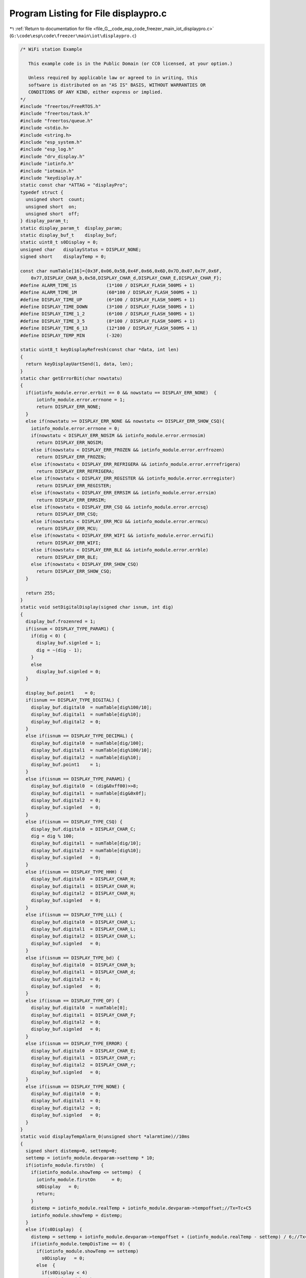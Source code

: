 
.. _program_listing_file_G__code_esp_code_freezer_main_iot_displaypro.c:

Program Listing for File displaypro.c
=====================================

|exhale_lsh| :ref:`Return to documentation for file <file_G__code_esp_code_freezer_main_iot_displaypro.c>` (``G:\code\esp\code\freezer\main\iot\displaypro.c``)

.. |exhale_lsh| unicode:: U+021B0 .. UPWARDS ARROW WITH TIP LEFTWARDS

.. code-block:: cpp

   /* WiFi station Example
   
      This example code is in the Public Domain (or CC0 licensed, at your option.)
   
      Unless required by applicable law or agreed to in writing, this
      software is distributed on an "AS IS" BASIS, WITHOUT WARRANTIES OR
      CONDITIONS OF ANY KIND, either express or implied.
   */
   #include "freertos/FreeRTOS.h"
   #include "freertos/task.h"
   #include "freertos/queue.h"
   #include <stdio.h>
   #include <string.h>
   #include "esp_system.h"
   #include "esp_log.h"
   #include "drv_display.h"
   #include "iotinfo.h"
   #include "iotmain.h"
   #include "keydisplay.h"
   static const char *ATTAG = "displayPro";
   typedef struct {
     unsigned short  count;
     unsigned short  on;
     unsigned short  off;
   } display_param_t;
   static display_param_t  display_param;
   static display_buf_t    display_buf;
   static uint8_t s0Display = 0;
   unsigned char   displayStatus = DISPLAY_NONE;
   signed short    displayTemp = 0;
   
   const char numTable[16]={0x3F,0x06,0x5B,0x4F,0x66,0x6D,0x7D,0x07,0x7F,0x6F,
       0x77,DISPLAY_CHAR_b,0x58,DISPLAY_CHAR_d,DISPLAY_CHAR_E,DISPLAY_CHAR_F};
   #define ALARM_TIME_1S           (1*100 / DISPLAY_FLASH_500MS + 1)
   #define ALARM_TIME_1M           (60*100 / DISPLAY_FLASH_500MS + 1)
   #define DISPLAY_TIME_UP         (6*100 / DISPLAY_FLASH_500MS + 1)
   #define DISPLAY_TIME_DOWN       (3*100 / DISPLAY_FLASH_500MS + 1)
   #define DISPLAY_TIME_1_2        (6*100 / DISPLAY_FLASH_500MS + 1)
   #define DISPLAY_TIME_3_5        (8*100 / DISPLAY_FLASH_500MS + 1)
   #define DISPLAY_TIME_6_13       (12*100 / DISPLAY_FLASH_500MS + 1)
   #define DISPLAY_TEMP_MIN        (-320)
   
   static uint8_t keyDisplayRefresh(const char *data, int len)
   {
     return keyDisplayUartSend(1, data, len);
   }
   static char getErrorBit(char nowstatu)
   {
     if(iotinfo_module.error.errbit == 0 && nowstatu == DISPLAY_ERR_NONE)  {
         iotinfo_module.error.errnone = 1;
         return DISPLAY_ERR_NONE;
     }
     else if(nowstatu >= DISPLAY_ERR_NONE && nowstatu <= DISPLAY_ERR_SHOW_CSQ){
       iotinfo_module.error.errnone = 0;
       if(nowstatu < DISPLAY_ERR_NOSIM && iotinfo_module.error.errnosim)
         return DISPLAY_ERR_NOSIM;
       else if(nowstatu < DISPLAY_ERR_FROZEN && iotinfo_module.error.errfrozen)
         return DISPLAY_ERR_FROZEN;
       else if(nowstatu < DISPLAY_ERR_REFRIGERA && iotinfo_module.error.errrefrigera)
         return DISPLAY_ERR_REFRIGERA;
       else if(nowstatu < DISPLAY_ERR_REGISTER && iotinfo_module.error.errregister)
         return DISPLAY_ERR_REGISTER;
       else if(nowstatu < DISPLAY_ERR_ERRSIM && iotinfo_module.error.errsim)
         return DISPLAY_ERR_ERRSIM;
       else if(nowstatu < DISPLAY_ERR_CSQ && iotinfo_module.error.errcsq)
         return DISPLAY_ERR_CSQ;
       else if(nowstatu < DISPLAY_ERR_MCU && iotinfo_module.error.errmcu)
         return DISPLAY_ERR_MCU;
       else if(nowstatu < DISPLAY_ERR_WIFI && iotinfo_module.error.errwifi)
         return DISPLAY_ERR_WIFI;
       else if(nowstatu < DISPLAY_ERR_BLE && iotinfo_module.error.errble)
         return DISPLAY_ERR_BLE;
       else if(nowstatu < DISPLAY_ERR_SHOW_CSQ)
         return DISPLAY_ERR_SHOW_CSQ;
     }
     
     return 255;
   }
   static void setDigitalDisplay(signed char isnum, int dig)
   {
     display_buf.frozenred = 1;
     if(isnum < DISPLAY_TYPE_PARAM1) {
       if(dig < 0) {
         display_buf.signled = 1;
         dig = ~(dig - 1);
       }
       else  
         display_buf.signled = 0;
     }
   
     display_buf.point1    = 0;
     if(isnum == DISPLAY_TYPE_DIGITAL) {
       display_buf.digital0  = numTable[dig%100/10];
       display_buf.digital1  = numTable[dig%10];
       display_buf.digital2  = 0;
     }
     else if(isnum == DISPLAY_TYPE_DECIMAL) {
       display_buf.digital0  = numTable[dig/100];
       display_buf.digital1  = numTable[dig%100/10];
       display_buf.digital2  = numTable[dig%10];
       display_buf.point1    = 1;
     }
     else if(isnum == DISPLAY_TYPE_PARAM1) {
       display_buf.digital0  = (dig&0xff00)>>8;
       display_buf.digital1  = numTable[dig&0x0f];
       display_buf.digital2  = 0;
       display_buf.signled   = 0;
     }
     else if(isnum == DISPLAY_TYPE_CSQ) {
       display_buf.digital0  = DISPLAY_CHAR_C;
       dig = dig % 100;
       display_buf.digital1  = numTable[dig/10];
       display_buf.digital2  = numTable[dig%10];
       display_buf.signled   = 0;
     }
     else if(isnum == DISPLAY_TYPE_HHH) {
       display_buf.digital0  = DISPLAY_CHAR_H;
       display_buf.digital1  = DISPLAY_CHAR_H;
       display_buf.digital2  = DISPLAY_CHAR_H;
       display_buf.signled   = 0;
     }
     else if(isnum == DISPLAY_TYPE_LLL) {
       display_buf.digital0  = DISPLAY_CHAR_L;
       display_buf.digital1  = DISPLAY_CHAR_L;
       display_buf.digital2  = DISPLAY_CHAR_L;
       display_buf.signled   = 0;
     }
     else if(isnum == DISPLAY_TYPE_bd) {
       display_buf.digital0  = DISPLAY_CHAR_b;
       display_buf.digital1  = DISPLAY_CHAR_d;
       display_buf.digital2  = 0;
       display_buf.signled   = 0;
     }
     else if(isnum == DISPLAY_TYPE_OF) {
       display_buf.digital0  = numTable[0];
       display_buf.digital1  = DISPLAY_CHAR_F;
       display_buf.digital2  = 0;
       display_buf.signled   = 0;
     }
     else if(isnum == DISPLAY_TYPE_ERROR) {
       display_buf.digital0  = DISPLAY_CHAR_E;
       display_buf.digital1  = DISPLAY_CHAR_r;
       display_buf.digital2  = DISPLAY_CHAR_r;
       display_buf.signled   = 0;
     }
     else if(isnum == DISPLAY_TYPE_NONE) {
       display_buf.digital0  = 0;
       display_buf.digital1  = 0;
       display_buf.digital2  = 0;
       display_buf.signled   = 0;
     }
   }
   static void displayTempAlarm_0(unsigned short *alarmtime)//10ms
   {
     signed short distemp=0, settemp=0;
     settemp = iotinfo_module.devparam->settemp * 10;
     if(iotinfo_module.firstOn)  {
       if(iotinfo_module.showTemp <= settemp)  {
         iotinfo_module.firstOn      = 0;
         s0Display   = 0;
         return;
       }
       distemp = iotinfo_module.realTemp + iotinfo_module.devparam->tempoffset;//Tx=Tc+C5
       iotinfo_module.showTemp = distemp;
     }
     else if(s0Display)  {
       distemp = settemp + iotinfo_module.devparam->tempoffset + (iotinfo_module.realTemp - settemp) / 6;//Tx=Ts+C5+(1/6)*(Tc-Ts)
       if(iotinfo_module.tempDisTime == 0) {
         if(iotinfo_module.showTemp == settemp)  
           s0Display   = 0;
         else  {
           if(s0Display < 4)
             iotinfo_module.showTemp += 1;
           else
             iotinfo_module.showTemp -= 1;
   
           if(s0Display == 1 || s0Display == 4)
             iotinfo_module.tempDisTime = DISPLAY_TIME_1_2;
           else if(s0Display == 2 || s0Display == 5)
             iotinfo_module.tempDisTime = DISPLAY_TIME_3_5;
           else if(s0Display == 3 || s0Display == 6)
             iotinfo_module.tempDisTime = DISPLAY_TIME_6_13;
         }
       }
     }
     else  {
       distemp = settemp + iotinfo_module.devparam->tempoffset + (iotinfo_module.realTemp - settemp) / 6;//Tx=Ts+C5+(1/6)*(Tc-Ts)
       if(distemp != iotinfo_module.showTemp && iotinfo_module.tempDisTime == 0 ) {
         if(distemp > iotinfo_module.showTemp) {
           iotinfo_module.tempDisTime  = DISPLAY_TIME_UP;
           iotinfo_module.showTemp     +=  1;
         }
         else  {
           iotinfo_module.tempDisTime  = DISPLAY_TIME_DOWN;
           iotinfo_module.showTemp     -=  1;
         }
       }
     }
     
     ESP_LOGI(ATTAG, "firston:%d distemp:%d todistemp:%d settemp:%d realTemp:%d s0Display:%d tempDisTime:%d powerOnTime:%d", iotinfo_module.firstOn, iotinfo_module.showTemp, distemp, 
                 iotinfo_module.devparam->settemp, iotinfo_module.realTemp, s0Display, iotinfo_module.tempDisTime, iotinfo_module.powerOnTime);
     if( (distemp >= iotinfo_module.devparam->hightempalarm || distemp <= iotinfo_module.devparam->lowtempalarm) &&
         (iotinfo_module.firstOn == 0 || (iotinfo_module.firstOn && iotinfo_module.powerOnTime >= POWERON_6HOUR)) ) { //alarm 0
       if(distemp >= iotinfo_module.devparam->hightempalarm) {
         if( (*alarmtime && --*alarmtime == 0) || *alarmtime == 0) {
           if(display_param.count < display_param.on + 1)
             setDigitalDisplay(DISPLAY_TYPE_HHH, 0);
           else
             setDigitalDisplay(DISPLAY_TYPE_NONE, 0);
         }
       }
       else if(distemp <= iotinfo_module.devparam->lowtempalarm) {
         if( (*alarmtime && --*alarmtime == 0) || *alarmtime == 0) {
           if(display_param.count < display_param.on + 1)
             setDigitalDisplay(DISPLAY_TYPE_LLL, 0);
           else
             setDigitalDisplay(DISPLAY_TYPE_NONE, 0);
         }
       }
       else
         *alarmtime = ALARM_TIME_1S;
     }
     else {
       if(iotinfo_module.showTemp <= DISPLAY_TEMP_MIN)  
         iotinfo_module.showTemp = DISPLAY_TEMP_MIN;
       setDigitalDisplay(DISPLAY_TYPE_DECIMAL, iotinfo_module.showTemp);
       *alarmtime = ALARM_TIME_1S;
     }
     
   }
   static void displayTempAlarm_1(unsigned short *alarmtime)//10ms
   {
     signed short distemp=0, settemp=0;
     settemp = iotinfo_module.realTemp + iotinfo_module.devparam->tempoffset;
     
     if(iotinfo_module.realTemp >= 0)
       distemp = settemp;
     else if(iotinfo_module.realTemp < -400)
       distemp = settemp + 60;
     else  
       distemp = ((-iotinfo_module.realTemp) / 100 + 1) * 10 + settemp;
     
     
     if(distemp <= DISPLAY_TEMP_MIN)  
       iotinfo_module.showTemp = DISPLAY_TEMP_MIN;
     else if(distemp != iotinfo_module.showTemp && iotinfo_module.tempDisTime == 0){
       if(distemp > iotinfo_module.showTemp) {
         iotinfo_module.tempDisTime  = DISPLAY_TIME_UP;
         iotinfo_module.showTemp     +=  1;
       }
       else  {
         iotinfo_module.tempDisTime  = DISPLAY_TIME_DOWN;
         iotinfo_module.showTemp     -=  1;
       }
     }
     
     ESP_LOGI(ATTAG, "showway:%d distemp:%d todistemp:%d settemp:%d realTemp:%d s0Display:%d tempDisTime:%d powerOnTime:%d", iotinfo_module.devparam->showway, iotinfo_module.showTemp, distemp, 
                 iotinfo_module.devparam->settemp, iotinfo_module.realTemp, s0Display, iotinfo_module.tempDisTime, iotinfo_module.powerOnTime);
     if(  (distemp >= iotinfo_module.devparam->hightempalarm || distemp <= iotinfo_module.devparam->lowtempalarm) &&
           iotinfo_module.powerOnTime >= POWERON_6HOUR ) { //alarm 0
       if(distemp >= iotinfo_module.devparam->hightempalarm) {
         if( (*alarmtime && --*alarmtime == 0) || *alarmtime == 0) {
           if(display_param.count < display_param.on + 1)
             setDigitalDisplay(DISPLAY_TYPE_HHH, 0);
           else
             setDigitalDisplay(DISPLAY_TYPE_NONE, 0);
         }
       }
       else if(distemp <= iotinfo_module.devparam->lowtempalarm) {
         if( (*alarmtime && --*alarmtime == 0) || *alarmtime == 0) {
           if(display_param.count < display_param.on + 1)
             setDigitalDisplay(DISPLAY_TYPE_LLL, 0);
           else
             setDigitalDisplay(DISPLAY_TYPE_NONE, 0);
         }
       }
       else
         *alarmtime = ALARM_TIME_1M;
     }
     else
       setDigitalDisplay(DISPLAY_TYPE_DECIMAL, iotinfo_module.showTemp);
   }
   static void displayTempAlarm_2(unsigned short *alarmtime)//10ms
   {
     signed short alarmtemp=0, settemp=0;
     if(iotinfo_module.devparam->settemp * 10 <= DISPLAY_TEMP_MIN)  
       iotinfo_module.showTemp = DISPLAY_TEMP_MIN / 10;
     else
       iotinfo_module.showTemp = iotinfo_module.devparam->settemp;
     setDigitalDisplay(DISPLAY_TYPE_DIGITAL, iotinfo_module.showTemp);
   
     settemp = iotinfo_module.realTemp + iotinfo_module.devparam->tempoffset;
     
     if(iotinfo_module.realTemp >= 0)
       alarmtemp = settemp;
     else if(iotinfo_module.realTemp < -400)
       alarmtemp = settemp + 60;
     else  
       alarmtemp = ((-iotinfo_module.realTemp) / 100 + 1) * 10 + settemp;
   
     ESP_LOGI(ATTAG, "showway:%d alarmtemp:%d settemp:%d realTemp:%d tempDisTime:%d powerOnTime:%d high:%d low:%d", iotinfo_module.devparam->showway, alarmtemp, 
                 iotinfo_module.devparam->settemp, iotinfo_module.realTemp, iotinfo_module.tempDisTime, iotinfo_module.powerOnTime, iotinfo_module.devparam->hightempalarm, iotinfo_module.devparam->lowtempalarm);
     if( (alarmtemp >= iotinfo_module.devparam->hightempalarm || alarmtemp <= iotinfo_module.devparam->lowtempalarm) &&
         iotinfo_module.powerOnTime >= POWERON_6HOUR ) { //alarm 0
       if(alarmtemp >= iotinfo_module.devparam->hightempalarm) {
         if( (*alarmtime && --*alarmtime == 0) || *alarmtime == 0){
           if(display_param.count < display_param.on + 1)
             setDigitalDisplay(DISPLAY_TYPE_HHH, 0);
           else
             setDigitalDisplay(DISPLAY_TYPE_NONE, 0);
         }
       }
       else if(alarmtemp <= iotinfo_module.devparam->lowtempalarm) {
         if( (*alarmtime && --*alarmtime == 0) || *alarmtime == 0) {
           if(display_param.count < display_param.on + 1)
             setDigitalDisplay(DISPLAY_TYPE_LLL, 0);
           else
             setDigitalDisplay(DISPLAY_TYPE_NONE, 0);
         }
       }
       else
         *alarmtime = ALARM_TIME_1M;
     }
   }
   void displayTempAlarm(int settime)//500ms
   {
     static unsigned short alarmtime=ALARM_TIME_1S;
     if(settime > 0)   {
       // if()
       //   return;
       if(iotinfo_module.devparam->showway == 0) //show 0
         alarmtime=ALARM_TIME_1S;
       else if(iotinfo_module.devparam->showway == 1) //show 1
         alarmtime=ALARM_TIME_1M;
       else if(iotinfo_module.devparam->showway == 2) //show 2
         alarmtime=ALARM_TIME_1M;
     }
     else  {
       if(iotinfo_module.tempDisTime)
         iotinfo_module.tempDisTime--;
       if(iotinfo_module.devparam->showway == 0) //show 0
         displayTempAlarm_0(&alarmtime);
       else if(iotinfo_module.devparam->showway == 1) //show 1
         displayTempAlarm_1(&alarmtime);
       else if(iotinfo_module.devparam->showway == 2) //show 2
         displayTempAlarm_2(&alarmtime);
     }
   }
   static void lockedDisplay(signed char type)
   {
     if(type == DISPLAY_TYPE_SET) {//set display param
       displayStatus = DISPLAY_LOCKED;
       iotinfo_module.operateTime   = 0;
   
       display_param.on    = DISPLAY_FLASH_500MS;
       display_param.off   = DISPLAY_FLASH_500MS;
       display_param.count = 0;
     }
     else if(type == DISPLAY_TYPE_ON)  {//refresh display on
       displayTempAlarm(0);
     }
     else if(type == DISPLAY_TYPE_OFF)  {//refresh display off
       displayTempAlarm(0);
     }
     else  {
     }//
   }
   static void temp3SDisplay(signed char type)
   {
     if(type == DISPLAY_TYPE_SET) {//set display param
       displayStatus = DISPLAY_3STEMP;
       iotinfo_module.operateTime   = 0;
   
       display_param.on    = 3 * DISPLAY_FLASH_1S;
       display_param.off   = 0;
       display_param.count = 0;
     }
     else if(type == DISPLAY_TYPE_ON)  {//refresh display on
       setDigitalDisplay(DISPLAY_TYPE_DECIMAL, iotinfo_module.realTemp);
     }
     else if(type == DISPLAY_TYPE_ONOVER)  {//refresh display off
       lockedDisplay(DISPLAY_TYPE_SET);
     }
     else  {
     }//
   }
   void resetDisplay(void)
   {
     display_param.count = 0;
     return ;
   }
   int settingQuit(signed char type)
   {
     if(type == DISPLAY_TYPE_SET || (iotinfo_module.operateTime && --iotinfo_module.operateTime == 0) ) {
       ESP_LOGI(ATTAG, "%s time[%d], type[%d]", __FUNCTION__ , iotinfo_module.operateTime, type);
       if(displayStatus == DISPLAY_SET_TEMP)  {
         if(iotinfo_module.devparam->settemp != displayTemp)  {
           iotinfo_module.devparam->settemp = displayTemp;
           type = 100;
         }
         if(iotinfo_module.operateTime == 0 && iotinfo_module.powerOnTime < 1100U)
           temp3SDisplay(DISPLAY_TYPE_SET);
         else  
           lockedDisplay(DISPLAY_TYPE_SET);
       }
       else if(displayStatus >= DISPLAY_SET_C1 && displayStatus <= DISPLAY_SET_F1){
         iotinfo_module.operateTime   = SET_OPERATION_TIME;
         if(setParamInOut(DISPLAY_TYPE_OFF) == 0)
           type = 100;
         displayStatus = displayStatus - DISPLAY_SET_C1 + DISPLAY_SELECT_PARAM_C1;
       }
       else if( (displayStatus >= DISPLAY_SELECT_PARAM_C1 && displayStatus <= DISPLAY_SELECT_PARAM_F1) ||
                 displayStatus == DISPLAY_ERR_SHOW_CSQ ) {
         lockedDisplay(DISPLAY_TYPE_SET);
         return 0;
       }
   
       if(type == 100 && SaveInfoToFlash(NULL) <= 0)
         return -1;
       else
         return 0;
     }
     return -1;
   }
   int powerOffRemote(signed char type)
   {
     if(type == DISPLAY_TYPE_SET) {//set display param
       displayStatus = DISPLAY_REMOTEOFF;
   
       display_param.on    = DISPLAY_FLASH_500MS;
       display_param.off   = DISPLAY_FLASH_500MS;
       display_param.count = 0;
     }
     else if(type == DISPLAY_TYPE_ON)  {//refresh display on
       setDigitalDisplay(DISPLAY_TYPE_OF, 0);
     }
     else if(type == DISPLAY_TYPE_OFF)  {//refresh display off
     }
     else  {
     }//
     return -1;
   }
   int powerOffLocal(signed char type)
   {
     if(type == DISPLAY_TYPE_SET) {//set display param
       displayStatus = DISPLAY_LOCALOFF;
   
       display_param.on    = DISPLAY_FLASH_500MS;
       display_param.off   = DISPLAY_FLASH_500MS;
       display_param.count = 0;
     }
     else if(type == DISPLAY_TYPE_ON)  {//refresh display on
       setDigitalDisplay(DISPLAY_TYPE_bd, 0);
     }
     else if(type == DISPLAY_TYPE_OFF)  {//refresh display off
     }
     else  {
     }//
     return -1;
   }
   int powerOnDisplay(signed char type)
   {
     char *data = (char *)&display_buf;
     if(type == DISPLAY_TYPE_SET) {//set display param
       displayStatus = DISPLAY_POWERON;
   
       display_param.on    = DISPLAY_FLASH_1S;
       display_param.off   = DISPLAY_FLASH_1S;
       display_param.count = 0;
     }
     else if(type == DISPLAY_TYPE_ON)  {//refresh display on
       type = display_buf.reskey;
       for(int i=0; i<sizeof(display_buf_t); i++)
         *(data + i) = 0xff;
       display_buf.reskey = type;
     }
     else if(type == DISPLAY_TYPE_OFF)  {//refresh display off
       for(int i=0; i<sizeof(display_buf_t); i++)
         *(data + i) = 0;
     }
     else if(type == DISPLAY_TYPE_ONOVER)  {//refresh display off
       setTempDisplay(DISPLAY_TYPE_SET);
     }
     else  {
     }//
     return -1;
   }
   void setDisplay_0(signed char settemp)
   {
     char sign=0;
     if(iotinfo_module.firstOn == 0 && iotinfo_module.devparam->showway == 0)  {
       // settemp = settemp - iotinfo_module.devparam->settemp;
       if(settemp < 0) {
         settemp = ~(settemp-1);
         sign = 1;
       }
   
       if(1 <= settemp && 2 >= settemp){
         iotinfo_module.tempDisTime  = DISPLAY_TIME_1_2;
         s0Display   = 1;
       }
       else if(3 <= settemp && 5 >= settemp){
         iotinfo_module.tempDisTime = DISPLAY_TIME_3_5;
         s0Display   = 2;
       }
       else if(6 <= settemp && 13 >= settemp){
         iotinfo_module.tempDisTime = DISPLAY_TIME_6_13;
         s0Display   = 3;
       }
       else
         return;
       if(sign)
         s0Display += 3;
     }
   }
   int setTempDisplay(signed char type)
   {
     if(type == DISPLAY_TYPE_SET) {//set display param
       if(displayStatus == DISPLAY_LOCKED || displayStatus == DISPLAY_POWERON)
         displayStatus = DISPLAY_SET_TEMP;
       else
         return -1;
       iotinfo_module.operateTime   = SET_OPERATION_TIME;
       displayTemp = iotinfo_module.devparam->settemp;
   
       display_param.on    = DISPLAY_FLASH_500MS;
       display_param.off   = DISPLAY_FLASH_500MS;
       display_param.count = 0;
       return 0;
     }
     else if(type == DISPLAY_TYPE_ON)  {//refresh display on
       setDigitalDisplay(DISPLAY_TYPE_DIGITAL, displayTemp);//iotinfo_module.devparam->settemp);
     }
     else if(type == DISPLAY_TYPE_OFF)  {//refresh display off
       setDigitalDisplay(DISPLAY_TYPE_NONE, 0);
     }
     else  {
     }//
     return -1;
   }
   int selectParamDisplay(signed char type)
   {
     if(type == DISPLAY_TYPE_SET) {//set display param
       if(displayStatus == DISPLAY_LOCKED || displayStatus == DISPLAY_SELECT_PARAM_F1)
         displayStatus = DISPLAY_SELECT_PARAM_C1;
       else if(displayStatus >= DISPLAY_SELECT_PARAM_C1 && displayStatus < DISPLAY_SELECT_PARAM_F1)
         displayStatus++;
       else if(displayStatus >= DISPLAY_SET_C1 && displayStatus <= DISPLAY_SET_F1)
         displayStatus = displayStatus - DISPLAY_SET_C1 + DISPLAY_SELECT_PARAM_C1;
       else
         return -1;
   
       iotinfo_module.operateTime   = SET_OPERATION_TIME;
   
       display_param.on    = DISPLAY_FLASH_500MS;
       display_param.off   = DISPLAY_FLASH_500MS;
       display_param.count = 0;
       return 0;
     }
     else if(type == DISPLAY_TYPE_ON)  {//refresh display on
       signed short dig;
       if(displayStatus == DISPLAY_SELECT_PARAM_F1)  {
         dig = DISPLAY_CHAR_F;
         dig = (dig << 8) | 1;
       }
       else  {
         dig = DISPLAY_CHAR_C;
         dig = (dig << 8) | (displayStatus - DISPLAY_SELECT_PARAM_C1 + 1);
       }
       
       setDigitalDisplay(DISPLAY_TYPE_PARAM1, dig);
     }
     else if(type == DISPLAY_TYPE_OFF)  {//refresh display off
       setDigitalDisplay(DISPLAY_TYPE_NONE, 0);
     }
     else  {
     }//
     return -1;
   }
   
   int setParamInOut(signed char type)
   {
     if(type == DISPLAY_TYPE_ON) {
       if(displayStatus == DISPLAY_SET_C1)
         displayTemp = iotinfo_module.devparam->upbacklash;
       else if(displayStatus == DISPLAY_SET_C2)
         displayTemp = iotinfo_module.devparam->downbacklash;
       else if(displayStatus == DISPLAY_SET_C3)
         displayTemp = iotinfo_module.devparam->erroron;
       else if(displayStatus == DISPLAY_SET_C4)
         displayTemp = iotinfo_module.devparam->erroroff;
       else if(displayStatus == DISPLAY_SET_C5)
         displayTemp = iotinfo_module.devparam->tempoffset;
       else if(displayStatus == DISPLAY_SET_F1)
         displayTemp = iotinfo_module.devparam->showway;
     }
     else if(type == DISPLAY_TYPE_OFF) {
       if(displayStatus == DISPLAY_SET_C1) {
         if(iotinfo_module.devparam->upbacklash != displayTemp)  {
           iotinfo_module.devparam->upbacklash = displayTemp;
           return 0;
         }
       }
       else if(displayStatus == DISPLAY_SET_C2)  {
         if(iotinfo_module.devparam->downbacklash != displayTemp)  {
           iotinfo_module.devparam->downbacklash = displayTemp;
           return 0;
         }
       }
       else if(displayStatus == DISPLAY_SET_C3)  {
         if(iotinfo_module.devparam->erroron != displayTemp)  {
           iotinfo_module.devparam->erroron = displayTemp;
           return 0;
         }
       }
       else if(displayStatus == DISPLAY_SET_C4)  {
         if(iotinfo_module.devparam->erroroff != displayTemp)  {
           iotinfo_module.devparam->erroroff = displayTemp;
           return 0;
         }
       }
       else if(displayStatus == DISPLAY_SET_C5)  {
         if(iotinfo_module.devparam->tempoffset != displayTemp)  {
           iotinfo_module.devparam->tempoffset = displayTemp;
           return 0;
         }
       }
       else if(displayStatus == DISPLAY_SET_F1)  {
         if(iotinfo_module.devparam->showway != displayTemp)  {
           iotinfo_module.devparam->showway = displayTemp;
           return 0;
         }
       }
     }
     return -1;
   }
   int setParamDisplay(signed char type)
   {
     if(type == DISPLAY_TYPE_SET) {//set display param
       if(displayStatus >= DISPLAY_SELECT_PARAM_C1 && displayStatus <= DISPLAY_SELECT_PARAM_F1)
         displayStatus = displayStatus - DISPLAY_SELECT_PARAM_C1 + DISPLAY_SET_C1;
       else
         return -1;
   
       iotinfo_module.operateTime   = SET_OPERATION_TIME;
       setParamInOut(DISPLAY_TYPE_ON);
   
       display_param.on    = DISPLAY_FLASH_500MS;
       display_param.off   = DISPLAY_FLASH_500MS;
       display_param.count = 0;
       return 0;
     }
     else if(type == DISPLAY_TYPE_ON)  {//refresh display on
       // signed short dig=0;
       if(displayStatus == DISPLAY_SET_C1 || displayStatus == DISPLAY_SET_C2 || displayStatus == DISPLAY_SET_C5)  {
         // if(displayStatus == DISPLAY_SET_C1)
         //   dig = iotinfo_module.devparam->upbacklash;
         // else if(displayStatus == DISPLAY_SET_C2)
         //   dig = iotinfo_module.devparam->downbacklash;
         // else if(displayStatus == DISPLAY_SET_C5)
         //   dig = iotinfo_module.devparam->tempoffset;
         setDigitalDisplay(DISPLAY_TYPE_DECIMAL, displayTemp);
       }
       else  {
         // if(displayStatus == DISPLAY_SET_C3)
         //   dig = iotinfo_module.devparam->erroron;
         // else if(displayStatus == DISPLAY_SET_C4)
         //   dig = iotinfo_module.devparam->erroroff;
         // else if(displayStatus == DISPLAY_SET_F1)
         //   dig = iotinfo_module.devparam->showway;
         setDigitalDisplay(DISPLAY_TYPE_DIGITAL, displayTemp);
       }
     }
     else if(type == DISPLAY_TYPE_OFF)  {//refresh display off
       setDigitalDisplay(DISPLAY_TYPE_NONE, 0);
     }
     else  {
     }//
     return -1;
   }
   int setErrDisplay(signed char type)
   {
     char errsta;
     if(type == DISPLAY_TYPE_SET) {//set display param
       if(displayStatus == DISPLAY_LOCKED)  {
         errsta = getErrorBit(DISPLAY_ERR_NONE);
         if(errsta != 255 && errsta >= DISPLAY_ERR_NONE)
           displayStatus = errsta;
       }
       else
         return -1;
   
       iotinfo_module.operateTime   = SET_OPERATION_TIME * 2;
   
       display_param.on    = DISPLAY_FLASH_1S;
       display_param.off   = 0;
       display_param.count = 0;
       return 0;
     }
     else if(type == DISPLAY_TYPE_ON)  {//refresh display on
       signed short dig;
       if(displayStatus == DISPLAY_ERR_SHOW_CSQ)  {
         dig = iotinfo_module.at_module->csqRssi;
         setDigitalDisplay(DISPLAY_TYPE_CSQ, dig);
       }
       else  {
         dig = DISPLAY_CHAR_E;
         if(displayStatus >= DISPLAY_ERR_NONE && displayStatus <= DISPLAY_ERR_ERRSIM)
           dig = (dig << 8) | (displayStatus - DISPLAY_ERR_NONE);
         else if(displayStatus == DISPLAY_ERR_CSQ)
           dig = (dig << 8) | (7);
         else if(displayStatus >= DISPLAY_ERR_MCU && displayStatus <= DISPLAY_ERR_BLE)
           dig = (dig << 8) | (displayStatus - DISPLAY_ERR_MCU + 10);
         setDigitalDisplay(DISPLAY_TYPE_PARAM1, dig);
       }
       
     }
     // else if(type == DISPLAY_TYPE_OFF)  {//refresh display off
     // }
     else if(type == DISPLAY_TYPE_ONOVER)  {//refresh display on over
       if(displayStatus >= DISPLAY_ERR_NONE && displayStatus < DISPLAY_ERR_SHOW_CSQ)  {
         if(displayStatus == DISPLAY_ERR_NONE)
           displayStatus = DISPLAY_ERR_SHOW_CSQ;
         else  {
           errsta = getErrorBit(displayStatus);
           if(errsta >= DISPLAY_ERR_NONE && errsta != 255) 
             displayStatus = errsta;
         }
         display_param.on    = DISPLAY_FLASH_1S;
         display_param.off   = 0;
         display_param.count = 0;
       }//displayStatus
       else if(displayStatus == DISPLAY_ERR_SHOW_CSQ)  
         settingQuit(DISPLAY_TYPE_SET);
     }
     else  {
     }//
     return -1;
   }
   static int tempErrDisplay(signed char type)
   {
     if(iotinfo_module.error.errfrozen || iotinfo_module.error.errrefrigera){
       display_param.on    = DISPLAY_FLASH_500MS;
       display_param.off   = DISPLAY_FLASH_500MS;
     }
     if(type == DISPLAY_TYPE_ON){
       setDigitalDisplay(DISPLAY_TYPE_ERROR, 0);
     }
     else if(type == DISPLAY_TYPE_OFF){
       setDigitalDisplay(DISPLAY_TYPE_NONE, 0);
     }
     return -1;
   }
   
   int canFastDisplay(void)
   {
     if(display_param.on == DISPLAY_FLASH_500MS && display_param.off == DISPLAY_FLASH_500MS && display_param.count < 20)  {
       return 0;
     }
     return -1;
   }
   void otherDisplay(void)//10ms
   {
     if(displayStatus != DISPLAY_POWERON) {
       // compressor led
   int ret=0;
   extern int isCompressorDelay(void);
       ret = isCompressorDelay();
       if(ret == 1) {//delay
         if(display_param.on == DISPLAY_FLASH_500MS && display_param.off == DISPLAY_FLASH_500MS && display_param.count == 1)  
           display_buf.compressorled -= 1;
       }
       else if(ret == 2)//work on 
         display_buf.compressorled = 1;
       else
         display_buf.compressorled = 0;
     //4g led
       if(iotinfo_module.at_module->csqRssi >= 10) {
         if(iotinfo_module.iotStatus == IOT_CONNECTMQTT)
           display_buf.lteled = 1;
         else if(display_param.on == DISPLAY_FLASH_500MS && display_param.off == DISPLAY_FLASH_500MS)  {
           if(display_param.count < display_param.on + 1)
             display_buf.lteled = 1;
           else
             display_buf.lteled = 0;
         }
       }
       else
         display_buf.lteled = 0;
   
     //wifi led
       if(iotinfo_module.devinfo->wifinum == 0) {
         display_buf.wifiled = 0;
         // iotinfo_module.error.errwifi = 1;
       }
       else  {
         iotinfo_module.error.errwifi = 0;
         if(iotinfo_module.devinfo->wifinum < 4) {
           if(display_param.on == DISPLAY_FLASH_500MS && display_param.off == DISPLAY_FLASH_500MS)  {
             if(display_param.count < display_param.on + 1)
               display_buf.wifiled = 1;
             else
               display_buf.wifiled = 0;
           }
         }
         else
           display_buf.wifiled = 1;
       }
     }//DISPLAY_POWERON
   }
   
   
   void displayProcess(void)//10ms
   {
     static unsigned char distime=DISPLAY_REFRESH_TIME;
     char showway=DISPLAY_TYPE_NONE;
   #if 1
     settingQuit(DISPLAY_TYPE_NONE);
     otherDisplay();
     if(display_param.on || display_param.off) {
       if(++display_param.count == 1)  {
         if(display_param.on)
           showway = DISPLAY_TYPE_ON;
         else  {
           display_param.count = 0;
           showway = DISPLAY_TYPE_OFF;
         }
       }
       else if(display_param.count == display_param.on + 1)  {
         if(display_param.off)
           showway = DISPLAY_TYPE_OFF;
         else  {
           display_param.count = 0;
           showway = DISPLAY_TYPE_ONOVER;
         }
       }
       else if(display_param.count == display_param.on + display_param.off + 1)  {
         showway = DISPLAY_TYPE_ON;
         display_param.count = 0;
   
         if(displayStatus == DISPLAY_POWERON) 
           showway = DISPLAY_TYPE_ONOVER;
       }
   
       if( !(displayStatus >= DISPLAY_ERR_NONE && displayStatus <= DISPLAY_ERR_SHOW_CSQ) && 
           (iotinfo_module.error.errfrozen || iotinfo_module.error.errrefrigera) )
         tempErrDisplay(showway);
       else if(displayStatus)  {
         if(displayStatus == DISPLAY_POWERON)
           powerOnDisplay(showway);
         else if(displayStatus == DISPLAY_3STEMP)
           temp3SDisplay(showway);
         else if(displayStatus == DISPLAY_REMOTEOFF)
           powerOffRemote(showway);
         else if(displayStatus == DISPLAY_LOCALOFF)
           powerOffLocal(showway);
         else if(displayStatus == DISPLAY_SET_TEMP)
           setTempDisplay(showway);
         else if(displayStatus >= DISPLAY_SELECT_PARAM_C1 && displayStatus <= DISPLAY_SELECT_PARAM_F1)
           selectParamDisplay(showway);
         else if(displayStatus >= DISPLAY_SET_C1 && displayStatus <= DISPLAY_SET_F1)
           setParamDisplay(showway);
         else if(displayStatus >= DISPLAY_ERR_NONE && displayStatus <= DISPLAY_ERR_SHOW_CSQ)
           setErrDisplay(showway);
         else if(displayStatus == DISPLAY_LOCKED)
           lockedDisplay(showway);
       }
     }//ON DISPLAY
   #else
   extern void displayTest(void);
     displayTest();
   #endif
     
     if(distime && --distime == 0){
       distime = DISPLAY_REFRESH_TIME;
       if(displayStatus)
         keyDisplayRefresh((const char *)&display_buf, sizeof(display_buf_t));
       // else
       //   keyDisplayRefresh(NULL, sizeof(display_buf_t));
       // ESP_LOGI(ATTAG,"ontime:%d displayStatus:%d count:%d on:%d off:%d " , iotinfo_module.powerOnTime, displayStatus, display_param.count, display_param.on, display_param.off);
     }
   }
   void displaySetRekey(unsigned char key)
   {
     display_buf.reskey = key;
   }
   void displayInit(void)
   {
     display_buf.reskey = 0;
     powerOnDisplay(DISPLAY_TYPE_SET);
   }
   
   #if 0
   void displayTest(void)//10ms
   {
     static unsigned char test=0, pers=0;
     if(++pers < 200)
       return;
     pers = 0;
     if(++test == 1)
       display_buf.frozenred = 1;
     else if(test == 2)
       display_buf.frozengreen = 1;
     else if(test == 3)
       display_buf.compressorled = 1;
     else if(test == 4)
       display_buf.wifiled = 1;
     else if(test == 5)
       display_buf.signled = 1;
     else if(test == 6)
       display_buf.lteled = 1;
     else if(test == 7)
       display_buf.digital0 = numTable[2];
     else if(test == 8)
       display_buf.digital0 = numTable[4];
     else if(test == 9)
       display_buf.digital0 = numTable[6];
     else if(test == 10)
       display_buf.digital1 = numTable[8];
     else if(test == 11)
       display_buf.digital1 = numTable[1];
     else if(test == 12)
       display_buf.digital1 = numTable[3];
     else if(test == 13)
       display_buf.digital1 = numTable[5];
     else if(test == 14)
       display_buf.digital2 = numTable[7];
     else if(test == 15)
       display_buf.digital2 = numTable[9];
     else if(test == 16)
       display_buf.digital2 = numTable[0];
     else if(test == 17)
       display_buf.point0 = 1;
     else if(test == 18)
       display_buf.point1 = 1;
     else if(test == 19)
       display_buf.point2 = 1;
   
     ESP_LOGI(ATTAG,"test step:%d " , test);
   }
   #endif
       
